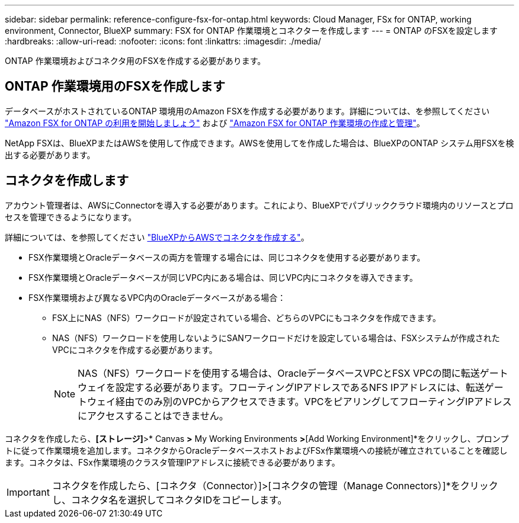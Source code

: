 ---
sidebar: sidebar 
permalink: reference-configure-fsx-for-ontap.html 
keywords: Cloud Manager, FSx for ONTAP, working environment, Connector, BlueXP 
summary: FSX for ONTAP 作業環境とコネクターを作成します 
---
= ONTAP のFSXを設定します
:hardbreaks:
:allow-uri-read: 
:nofooter: 
:icons: font
:linkattrs: 
:imagesdir: ./media/


[role="lead"]
ONTAP 作業環境およびコネクタ用のFSXを作成する必要があります。



== ONTAP 作業環境用のFSXを作成します

データベースがホストされているONTAP 環境用のAmazon FSXを作成する必要があります。詳細については、を参照してください link:https://docs.netapp.com/us-en/cloud-manager-fsx-ontap/start/task-getting-started-fsx.html["Amazon FSX for ONTAP の利用を開始しましょう"] および link:https://docs.netapp.com/us-en/cloud-manager-fsx-ontap/use/task-creating-fsx-working-environment.html["Amazon FSX for ONTAP 作業環境の作成と管理"]。

NetApp FSXは、BlueXPまたはAWSを使用して作成できます。AWSを使用してを作成した場合は、BlueXPのONTAP システム用FSXを検出する必要があります。



== コネクタを作成します

アカウント管理者は、AWSにConnectorを導入する必要があります。これにより、BlueXPでパブリッククラウド環境内のリソースとプロセスを管理できるようになります。

詳細については、を参照してください link:https://docs.netapp.com/us-en/cloud-manager-setup-admin/task-quick-start-connector-aws.html["BlueXPからAWSでコネクタを作成する"]。

* FSX作業環境とOracleデータベースの両方を管理する場合には、同じコネクタを使用する必要があります。
* FSX作業環境とOracleデータベースが同じVPC内にある場合は、同じVPC内にコネクタを導入できます。
* FSX作業環境および異なるVPC内のOracleデータベースがある場合：
+
** FSX上にNAS（NFS）ワークロードが設定されている場合、どちらのVPCにもコネクタを作成できます。
** NAS（NFS）ワークロードを使用しないようにSANワークロードだけを設定している場合は、FSXシステムが作成されたVPCにコネクタを作成する必要があります。
+

NOTE: NAS（NFS）ワークロードを使用する場合は、OracleデータベースVPCとFSX VPCの間に転送ゲートウェイを設定する必要があります。フローティングIPアドレスであるNFS IPアドレスには、転送ゲートウェイ経由でのみ別のVPCからアクセスできます。VPCをピアリングしてフローティングIPアドレスにアクセスすることはできません。





コネクタを作成したら、*[ストレージ]*>* Canvas *>* My Working Environments *>*[Add Working Environment]*をクリックし、プロンプトに従って作業環境を追加します。コネクタからOracleデータベースホストおよびFSx作業環境への接続が確立されていることを確認します。コネクタは、FSx作業環境のクラスタ管理IPアドレスに接続できる必要があります。


IMPORTANT: コネクタを作成したら、[コネクタ（Connector）]>[コネクタの管理（Manage Connectors）]*をクリックし、コネクタ名を選択してコネクタIDをコピーします。

